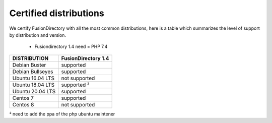 
Certified distributions
=======================

We certify FusionDirectory with all the most common distributions, here is a table which summarizes the level of support by distribution and version.

 * Fusiondirectory 1.4 need = PHP 7.4 

================= ========================
DISTRIBUTION      FusionDirectory 1.4
================= ========================
Debian Buster     supported
Debian Bullseyes  supported
----------------- ------------------------
Ubuntu 16.04 LTS  not supported
Ubuntu 18.04 LTS  supported ²
Ubuntu 20.04 LTS  supported
----------------- ------------------------
Centos 7          supported
Centos 8          not supported
================= ========================

² need to add the ppa of the php ubuntu maintener
